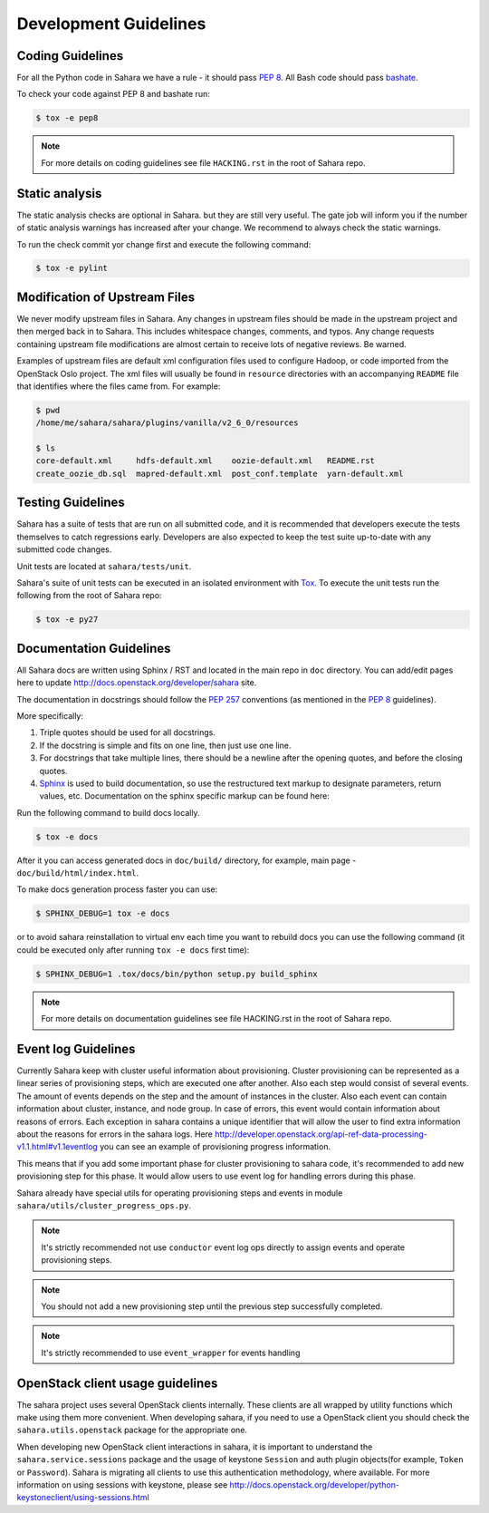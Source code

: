 Development Guidelines
======================

Coding Guidelines
-----------------

For all the Python code in Sahara we have a rule - it should pass `PEP 8`_.
All Bash code should pass `bashate`_.

To check your code against PEP 8 and bashate run:

.. sourcecode:: console

    $ tox -e pep8

.. note::
  For more details on coding guidelines see file ``HACKING.rst`` in the root
  of Sahara repo.

Static analysis
---------------

The static analysis checks are optional in Sahara. but they are still very useful.
The gate job will inform you if the number of static analysis warnings
has increased after your change. We recommend to always check the static warnings.

To run the check commit yor change first and execute the following command:

.. sourcecode:: console

    $ tox -e pylint

Modification of Upstream Files
------------------------------

We never modify upstream files in Sahara. Any changes in upstream files should be made
in the upstream project and then merged back in to Sahara.  This includes whitespace
changes, comments, and typos. Any change requests containing upstream file modifications
are almost certain to receive lots of negative reviews.  Be warned.

Examples of upstream files are default xml configuration files used to configure Hadoop, or
code imported from the OpenStack Oslo project. The xml files will usually be found in
``resource`` directories with an accompanying ``README`` file that identifies where the
files came from.  For example:

.. sourcecode:: console

  $ pwd
  /home/me/sahara/sahara/plugins/vanilla/v2_6_0/resources

  $ ls
  core-default.xml     hdfs-default.xml    oozie-default.xml   README.rst
  create_oozie_db.sql  mapred-default.xml  post_conf.template  yarn-default.xml
..

Testing Guidelines
------------------

Sahara has a suite of tests that are run on all submitted code,
and it is recommended that developers execute the tests themselves to
catch regressions early.  Developers are also expected to keep the
test suite up-to-date with any submitted code changes.

Unit tests are located at ``sahara/tests/unit``.

Sahara's suite of unit tests can be executed in an isolated environment
with `Tox`_. To execute the unit tests run the following from the root of
Sahara repo:

.. sourcecode:: console

    $ tox -e py27


Documentation Guidelines
------------------------

All Sahara docs are written using Sphinx / RST and located in the main repo
in ``doc`` directory. You can add/edit pages here to update
http://docs.openstack.org/developer/sahara site.

The documentation in docstrings should follow the `PEP 257`_ conventions
(as mentioned in the `PEP 8`_ guidelines).

More specifically:

1. Triple quotes should be used for all docstrings.
2. If the docstring is simple and fits on one line, then just use
   one line.
3. For docstrings that take multiple lines, there should be a newline
   after the opening quotes, and before the closing quotes.
4. `Sphinx`_ is used to build documentation, so use the restructured text
   markup to designate parameters, return values, etc.  Documentation on
   the sphinx specific markup can be found here:



Run the following command to build docs locally.

.. sourcecode:: console

    $ tox -e docs

After it you can access generated docs in ``doc/build/`` directory, for example,
main page - ``doc/build/html/index.html``.

To make docs generation process faster you can use:

.. sourcecode:: console

    $ SPHINX_DEBUG=1 tox -e docs

or to avoid sahara reinstallation to virtual env each time you want to rebuild
docs you can use the following command (it could be executed only after
running ``tox -e docs`` first time):

.. sourcecode:: console

    $ SPHINX_DEBUG=1 .tox/docs/bin/python setup.py build_sphinx



.. note::
  For more details on documentation guidelines see file HACKING.rst in the root
  of Sahara repo.


.. _PEP 8: http://www.python.org/dev/peps/pep-0008/
.. _bashate: https://github.com/openstack-dev/bashate
.. _PEP 257: http://www.python.org/dev/peps/pep-0257/
.. _Tox: http://tox.testrun.org/
.. _Sphinx: http://sphinx.pocoo.org/markup/index.html

Event log Guidelines
--------------------

Currently Sahara keep with cluster useful information about provisioning.
Cluster provisioning can be represented as a linear series of provisioning
steps, which are executed one after another. Also each step would consist of
several events. The amount of events depends on the step and the amount of
instances in the cluster. Also each event can contain information about
cluster, instance, and node group. In case of errors, this event would contain
information about reasons of errors. Each exception in sahara contains a
unique identifier that will allow the user to find extra information about
the reasons for errors in the sahara logs. Here
http://developer.openstack.org/api-ref-data-processing-v1.1.html#v1.1eventlog
you can see an example of provisioning progress information.

This means that if you add some important phase for cluster provisioning to
sahara code, it's recommended to add new provisioning step for this phase.
It would allow users to use event log for handling errors during this phase.

Sahara already have special utils for operating provisioning steps and events
in module ``sahara/utils/cluster_progress_ops.py``.

.. note::
    It's strictly recommended not use ``conductor`` event log ops directly
    to assign events and operate provisioning steps.

.. note::
    You should not add a new provisioning step until the previous step
    successfully completed.

.. note::
    It's strictly recommended to use ``event_wrapper`` for events handling

OpenStack client usage guidelines
---------------------------------

The sahara project uses several OpenStack clients internally. These clients
are all wrapped by utility functions which make using them more convenient.
When developing sahara, if you need to use a OpenStack client you should
check the ``sahara.utils.openstack`` package for the appropriate one.

When developing new OpenStack client interactions in sahara, it is important
to understand the ``sahara.service.sessions`` package and the usage of
keystone ``Session`` and auth plugin objects(for example, ``Token`` or
``Password``). Sahara is migrating all clients to use this authentication
methodology, where available. For more information on using sessions with
keystone, please see
http://docs.openstack.org/developer/python-keystoneclient/using-sessions.html
